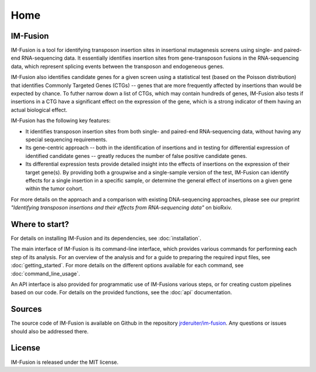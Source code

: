 Home
====

IM-Fusion
---------

IM-Fusion is a tool for identifying transposon insertion sites in
insertional mutagenesis screens using single- and paired-end RNA-sequencing
data. It essentially identifies insertion sites from gene-transposon fusions
in the RNA-sequencing data, which represent splicing events between the
transposon and endogeneous genes.

IM-Fusion also identifies candidate genes for a given screen using a
statistical test (based on the Poisson distribution) that identifies Commonly
Targeted Genes (CTGs) -- genes that are more frequently affected by insertions
than would be expected by chance. To futher narrow down a list of CTGs, which
may contain hundreds of genes, IM-Fusion also tests if insertions in a CTG have
a significant effect on the expression of the gene, which is a strong indicator
of them having an actual biological effect.

IM-Fusion has the following key features:

- It identifies transposon insertion sites from both single- and paired-end
  RNA-sequencing data, without having any special sequencing requirements.
- Its gene-centric approach -- both in the identification of insertions and
  in testing for differential expression of identified candidate genes --
  greatly reduces the number of false positive candidate genes.
- Its differential expression tests provide detailed insight into the effects
  of insertions on the expression of their target gene(s). By providing both
  a groupwise and a single-sample version of the test, IM-Fusion can identify
  effects for a single insertion in a specific sample, or determine the general
  effect of insertions on a given gene within the tumor cohort.

For more details on the approach and a comparison with existing
DNA-sequencing approaches, please see our preprint *"Identifying transposon
insertions and their effects from RNA-sequencing data"* on bioRxiv.

Where to start?
---------------

For details on installing IM-Fusion and its dependencies, see
:doc:`installation`.

The main interface of IM-Fusion is its command-line interface, which provides
various commands for performing each step of its analysis. For an overview
of the analysis and for a guide to preparing the required input files,
see :doc:`getting_started`. For more details on the different options available
for each command, see :doc:`command_line_usage`.

An API interface is also provided for programmatic use of IM-Fusions various
steps, or for creating custom pipelines based on our code. For details on the
provided functions, see the :doc:`api` documentation.

Sources
-------

The source code of IM-Fusion is available on Github in the repository
`jrderuiter/im-fusion <http://github.com/jrderuiter/im-fusion>`_. Any
questions or issues should also be addressed there.

License
-------

IM-Fusion is released under the MIT license.
